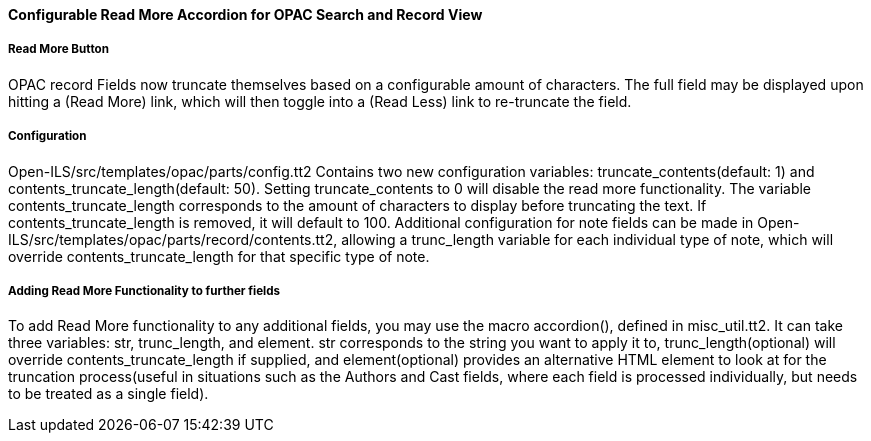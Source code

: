 Configurable Read More Accordion for OPAC Search and Record View
^^^^^^^^^^^^^^^^^^^^^^^^^^^^^^^^^^^^^^^^^^^^^^^^^^^^^^^^^^^^^^^^

Read More Button
++++++++++++++++
OPAC record Fields now truncate themselves based on a configurable amount of characters.
The full field may be displayed upon hitting a (Read More) link, which will then toggle
into a (Read Less) link to re-truncate the field.

Configuration
+++++++++++++
Open-ILS/src/templates/opac/parts/config.tt2 Contains two new configuration variables:
truncate_contents(default: 1) and contents_truncate_length(default: 50). Setting
truncate_contents to 0 will disable the read more functionality.
The variable contents_truncate_length corresponds to the amount of characters to display
before truncating the text. If contents_truncate_length is removed, it will default to 100.
Additional configuration for note fields can be made in
Open-ILS/src/templates/opac/parts/record/contents.tt2, allowing a trunc_length variable for
each individual type of note, which will override contents_truncate_length for that specific
type of note.


Adding Read More Functionality to further fields
++++++++++++++++++++++++++++++++++++++++++++++++
To add Read More functionality to any additional fields, you may use the macro
accordion(), defined in misc_util.tt2. It can take three variables: str,
trunc_length, and element. str corresponds to the string you want to apply it to,
trunc_length(optional) will override contents_truncate_length if supplied, and
element(optional) provides an alternative HTML element to look at for the truncation
process(useful in situations such as the Authors and Cast fields, where each field is
processed individually, but needs to be treated as a single field).